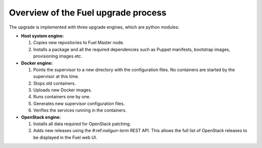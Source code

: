 
.. _upgrade-internals:

Overview of the Fuel upgrade process
------------------------------------

The upgrade is implemented with three upgrade engines, which are python
modules:

* **Host system engine:**

  #. Copies new repositories to Fuel Master node.
  #. Installs a package and all the required dependencies such as
     Puppet manifests, bootstrap images, provisioning images etc.

* **Docker engine:**

  #. Points the supervisor to a new directory with the configuration
     files. No containers are started by the supervisor at this time.
  #. Stops old containers.
  #. Uploads new Docker images.
  #. Runs containers one by one.
  #. Generates new supervisor configuration files.
  #. Verifies the services running in the containers.

* **OpenStack engine:**

  #. Installs all data required for OpenStack patching.
  #. Adds new releases using the #:ref:`nailgun-term` REST API.
     This allows the full list of OpenStack releases to be displayed
     in the Fuel web UI.

.. seealso::

     - :ref:`upgrade-table`
